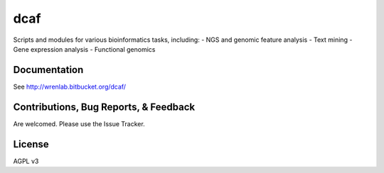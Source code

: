 ====
dcaf
====

Scripts and modules for various bioinformatics tasks, including:
- NGS and genomic feature analysis
- Text mining
- Gene expression analysis
- Functional genomics

Documentation
=============

See http://wrenlab.bitbucket.org/dcaf/

Contributions, Bug Reports, & Feedback
======================================

Are welcomed. Please use the Issue Tracker.

License 
=======

AGPL v3